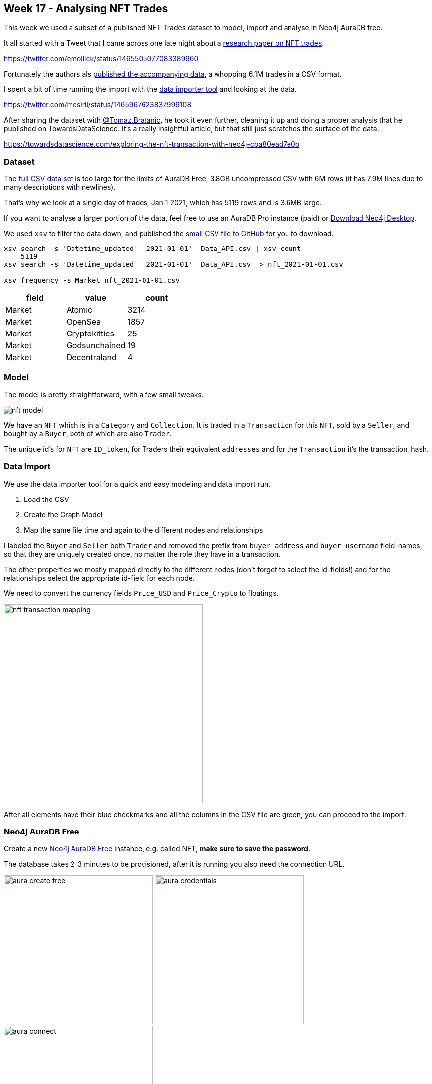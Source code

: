 == Week 17 - Analysing NFT Trades
:imagesdir: img

This week we used a subset of a published NFT Trades dataset to model, import and analyse in Neo4j AuraDB free.

It all started with a Tweet that I came across one late night about a https://www.nature.com/articles/s41598-021-00053-8#Abs1[research paper on NFT trades^].

https://twitter.com/emollick/status/1465505077083389960

Fortunately the authors als link:https://osf.io/wsnzr/?view_only=319a53cf1bf542bbbe538aba37916537[published the accompanying data^], a whopping 6.1M trades in a CSV format.

I spent a bit of time running the import with the https://data-importer.graphapp.io[data importer tool^] and looking at the data.

https://twitter.com/mesirii/status/1465967623837999108

After sharing the dataset with https://bratanic-tomaz.medium.com/[@Tomaz.Bratanic], he took it even further, cleaning it up and doing a proper analysis that he published on TowardsDataScience. It's a really insightful article, but that still just scratches the surface of the data.

https://towardsdatascience.com/exploring-the-nft-transaction-with-neo4j-cba80ead7e0b


=== Dataset

The link:https://osf.io/wsnzr/?view_only=319a53cf1bf542bbbe538aba37916537[full CSV data set^] is too large for the limits of AuraDB Free, 3.8GB uncompressed CSV with 6M rows (it has 7.9M lines due to many descriptions with newlines).

That's why we look at a single day of trades, Jan 1 2021, which has 5119 rows and is 3.6MB large.

If you want to analyse a larger portion of the data, feel free to use an AuraDB Pro instance (paid) or https://neo4j.com/download[Download Neo4j Desktop^].

We used https://github.com/BurntSushi/xsv[`xsv`^] to filter the data down, and published the https://github.com/neo4j-examples/discoveraurafree/blob/main/data/nft_2021-01-01.csv[small CSV file to GitHub^] for you to download.


[source,shell]
----
xsv search -s 'Datetime_updated' '2021-01-01'  Data_API.csv | xsv count
    5119
xsv search -s 'Datetime_updated' '2021-01-01'  Data_API.csv  > nft_2021-01-01.csv

xsv frequency -s Market nft_2021-01-01.csv
----

[opts=header,%autowidth]
,===
field,value,count
Market,Atomic,3214
Market,OpenSea,1857
Market,Cryptokitties,25
Market,Godsunchained,19
Market,Decentraland,4
,===

=== Model

The model is pretty straightforward, with a few small tweaks.

image::nft-model.png[]

We have an `NFT` which is in a `Category` and `Collection`. 
It is traded in a `Transaction` for this `NFT`, sold by a `Seller`, and bought by a `Buyer`, both of which are also `Trader`.

The unique id's for `NFT` are `ID_token`, for Traders their equivalent `addresses` and for the `Transaction` it's the transaction_hash.


=== Data Import

We use the data importer tool for a quick and easy modeling and data import run.

1. Load the CSV
2. Create the Graph Model
3. Map the same file time and again to the different nodes and relationships

I labeled the `Buyer` and `Seller` both `Trader` and removed the prefix from `buyer_address` and `buyer_username` field-names, so that they are uniquely created once, no matter the role they have in a transaction.

The other properties we mostly mapped directly to the different nodes (don't forget to select the id-fields!) and for the relationships select the appropriate id-field for each node.

We need to convert the currency fields `Price_USD` and `Price_Crypto` to floatings.

image::nft-transaction-mapping.png[width=400]

After all elements have their blue checkmarks and all the columns in the CSV file are green, you can proceed to the import.


=== Neo4j AuraDB Free

Create a new https://neo4j.com/cloud/aura/[Neo4j AuraDB Free^] instance, e.g. called NFT, *make sure to save the password*.

The database takes 2-3 minutes to be provisioned, after it is running you also need the connection URL.

image:aura-create-free.png[width=300]
image:aura-credentials.png[width=300]
image:aura-connect.png[width=300]


=== Run Import

With the connection information, go back to the data importer and click "Run Import".

Put in the details and click run.

image::data-import-credentials.png[width=300]

Afterwards you'll see the the result overview with the runtime and can look at each import statement.

TODO image?

=== Neo4j Browser and Bloom

In the AuraDB UI you can "Open" your database with Neo4j Browser a Graph Query UI that allows you to run statements, visualize the results as graphs and tables.

This is where we will do our post-processing.

With Neo4j Bloom, you can explore and visualize the data without needing to know Cypher.

For both you will need your saved password to log in.

=== Post Processing

And we need to post convert the `Datetime_updated` and `Datetime_updated_seconds` to datetime format, which the data importer doesn't not support.

[source,cypher]
----
MATCH (t:Transaction)
SET t.Datetime_updated = datetime(replace(t.Datetime_updated,' ','T'))
SET t.Datetime_updated_seconds = datetime(replace(t.Datetime_updated_seconds,' ','T'));
----

[source,cypher]
----
MATCH (t:Trader)
WHERE exists { (t)-[:SOLD]->() }
SET t:Seller;

MATCH (t:Trader)
WHERE exists { (t)-[:BOUGHT]->() }
SET t:Buyer;
----

=== Data Exploration

Let's look at the data at a high level, remember we only imported *one day* of trades, so the whole dataset is much more insightful.

Number and volume of trades

[source,cypher]
----
MATCH (t:Transaction)
RETURN count(*) as count, round(sum(t.Price_USD)) as volumeUSD;
----

--- TODO ---


We will follow Tomaz' blog post, so you can also copy the queries from there and read his analysis.

https://towardsdatascience.com/exploring-the-nft-transaction-with-neo4j-cba80ead7e0b


=== Data Visualization

With Neo4j Bloom we can look at the data visually, even the whole dataset of xxxx nodes and yyyy relationships.

You can look at co-buying behavior by entering the phrase.

"Trader Transaction Trader"

image::nft-bloom-trader.png[]

Right click and choose "Clear Scene" to remove the current visualization otherwise it's additive.

You can also look at categories of NFTs with the search phrase "Category NFT".

image::nft-bloom-category.png[]

We can also style the transactions based on volume and cryptocurrency.

Pick the "Transaction" entry in the right side legend and 

image::nft-bloom-style-transaction.png[]


=== Conclusion

This only scratches the surface of what you can do with the data, 

* you can query and analyse more, 
* visualize more intricate relationships 
* add new data and computed relationships
* run graph algorithms
* write apps that allow people to search for and visualize NFT trades

Let us know what you come up with.

Happy graphing

=== Resources

* https://www.nature.com/articles/s41598-021-00053-8#Abs1[research paper on NFT trades^]
* link:https://osf.io/wsnzr/?view_only=319a53cf1bf542bbbe538aba37916537[published the accompanying data^]
* https://towardsdatascience.com/exploring-the-nft-transaction-with-neo4j-cba80ead7e0b[TowardsDataScience Article^]
* https://github.com/neo4j-examples/discoveraurafree[GitHub repository^]
* https://neo4j.com/video/discover-aura-free-with-fun-datasets/[Other Discover AuraDB Free Videos^]
* link:https://medium.com/neo4j/search?q=week%201[Other AuraDB Free Medium articles^] 